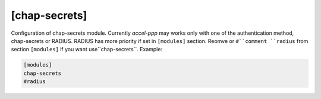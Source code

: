 [chap-secrets]
==============

Configuration of chap-secrets module. Currently *accel-ppp* may works only with one of the authentication method, chap-secrets or RADIUS. RADIUS has more priority if set in ``[modules]`` section. Reomve or ``#``comment ``radius`` from section ``[modules]`` if you want use``chap-secrets``. Example:

.. code-block:: sh

    [modules]
    chap-secrets
    #radius
